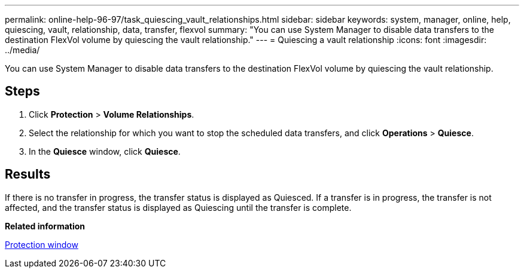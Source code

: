 ---
permalink: online-help-96-97/task_quiescing_vault_relationships.html
sidebar: sidebar
keywords: system, manager, online, help, quiescing, vault, relationship, data, transfer, flexvol
summary: "You can use System Manager to disable data transfers to the destination FlexVol volume by quiescing the vault relationship."
---
= Quiescing a vault relationship
:icons: font
:imagesdir: ../media/

[.lead]
You can use System Manager to disable data transfers to the destination FlexVol volume by quiescing the vault relationship.

== Steps

. Click *Protection* > *Volume Relationships*.
. Select the relationship for which you want to stop the scheduled data transfers, and click *Operations* > *Quiesce*.
. In the *Quiesce* window, click *Quiesce*.

== Results

If there is no transfer in progress, the transfer status is displayed as Quiesced. If a transfer is in progress, the transfer is not affected, and the transfer status is displayed as Quiescing until the transfer is complete.

*Related information*

xref:reference_protection_window.adoc[Protection window]
